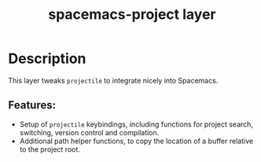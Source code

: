 #+TITLE: spacemacs-project layer

#+TAGS: layer|uncategorized

* Table of Contents                     :TOC_5_gh:noexport:
- [[#description][Description]]
  - [[#features][Features:]]

* Description
This layer tweaks =projectile= to integrate nicely into Spacemacs.

** Features:
- Setup of =projectile= keybindings, including functions for project search, switching, version control and compilation.
- Additional path helper functions, to copy the location of a buffer relative to the project root.
